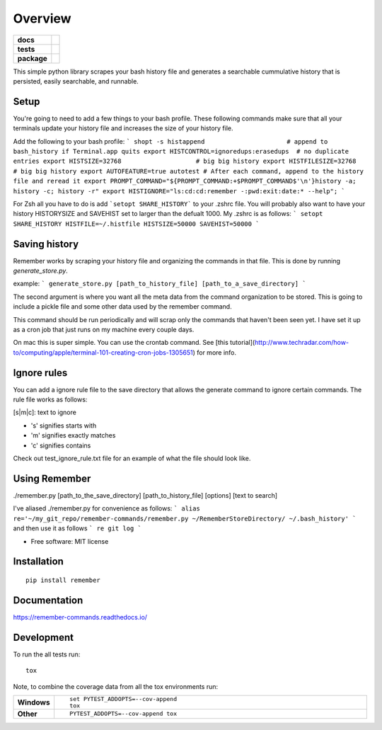 ========
Overview
========

.. start-badges

.. list-table::
    :stub-columns: 1

    * - docs
      - |docs|
    * - tests
      - | |travis| |requires|
        | |codecov|
    * - package
      - | |version| |wheel| |supported-versions| |supported-implementations|
        | |commits-since|

.. |docs| image:: https://readthedocs.org/projects/remember-commands/badge/?style=flat
    :target: https://readthedocs.org/projects/remember-commands
    :alt: Documentation Status

.. |travis| image:: https://travis-ci.org/behroozkhorashadi/remember-commands.svg?branch=master
    :alt: Travis-CI Build Status
    :target: https://travis-ci.org/behroozkhorashadi/remember-commands

.. |requires| image:: https://requires.io/github/behroozkhorashadi/remember-commands/requirements.svg?branch=master
    :alt: Requirements Status
    :target: https://requires.io/github/behroozkhorashadi/remember-commands/requirements/?branch=master

.. |codecov| image:: https://codecov.io/github/behroozkhorashadi/remember-commands/coverage.svg?branch=master
    :alt: Coverage Status
    :target: https://codecov.io/github/behroozkhorashadi/remember-commands

.. |version| image:: https://img.shields.io/pypi/v/remember.svg
    :alt: PyPI Package latest release
    :target: https://pypi.python.org/pypi/remember

.. |commits-since| image:: https://img.shields.io/github/commits-since/behroozkhorashadi/remember-commands/v0.1.0.svg
    :alt: Commits since latest release
    :target: https://github.com/behroozkhorashadi/remember-commands/compare/v0.1.0...master

.. |wheel| image:: https://img.shields.io/pypi/wheel/remember.svg
    :alt: PyPI Wheel
    :target: https://pypi.python.org/pypi/remember

.. |supported-versions| image:: https://img.shields.io/pypi/pyversions/remember.svg
    :alt: Supported versions
    :target: https://pypi.python.org/pypi/remember

.. |supported-implementations| image:: https://img.shields.io/pypi/implementation/remember.svg
    :alt: Supported implementations
    :target: https://pypi.python.org/pypi/remember


.. end-badges

This simple python library scrapes your bash history file and generates a searchable cummulative history that is persisted, easily searchable, and runnable.

Setup
=====
You're going to need to add a few things to your bash profile. These following commands make sure that all your terminals update your history file and increases the size of your history file.

Add the following to your bash profile:
```
shopt -s histappend                      # append to bash_history if Terminal.app quits
export HISTCONTROL=ignoredups:erasedups  # no duplicate entries
export HISTSIZE=32768                    # big big history
export HISTFILESIZE=32768                # big big history
export AUTOFEATURE=true autotest
# After each command, append to the history file and reread it
export PROMPT_COMMAND="${PROMPT_COMMAND:+$PROMPT_COMMAND$'\n'}history -a; history -c; history -r"
export HISTIGNORE="ls:cd:cd:remember -:pwd:exit:date:* --help";
```

For Zsh all you have to do is add ```setopt SHARE_HISTORY``` to your .zshrc file.
You will probably also want to have your history HISTORYSIZE and SAVEHIST set to larger than the defualt 1000. My .zshrc is as follows:
```
setopt SHARE_HISTORY
HISTFILE=~/.histfile
HISTSIZE=50000
SAVEHIST=50000
```

Saving history
==============
Remember works by scraping your history file and organizing the commands in that file. This is done by running *generate_store.py*.

example:
```
generate_store.py [path_to_history_file] [path_to_a_save_directory]
```

The second argument is where you want all the meta data from the command organization to be stored. This is going to include a pickle file and some other data used by the remember command.

This command should be run periodically and will scrap only the commands that haven't been seen yet. I have set it up as a cron job that just runs on my machine every couple days.

On mac this is super simple. You can use the crontab command. See [this tutorial](http://www.techradar.com/how-to/computing/apple/terminal-101-creating-cron-jobs-1305651) for
more info.

Ignore rules
============
You can add a ignore rule file to the save directory that allows the generate command to ignore certain commands. The rule file works as follows:

[s|m|c]\: text to ignore

- 's' signifies starts with
- 'm' signifies exactly matches
- 'c' signifies contains

Check out test_ignore_rule.txt file for an example of what the file should look like.


Using Remember
==============
./remember.py [path_to_the_save_directory] [path_to_history_file] [options] [text to search]

I've aliased ./remember.py for convenience as follows:
```
alias re='~/my_git_repo/remember-commands/remember.py ~/RememberStoreDirectory/ ~/.bash_history'
```
and then use it as follows
```
re git log
```



* Free software: MIT license

Installation
============

::

    pip install remember

Documentation
=============

https://remember-commands.readthedocs.io/

Development
===========

To run the all tests run::

    tox

Note, to combine the coverage data from all the tox environments run:

.. list-table::
    :widths: 10 90
    :stub-columns: 1

    - - Windows
      - ::

            set PYTEST_ADDOPTS=--cov-append
            tox

    - - Other
      - ::

            PYTEST_ADDOPTS=--cov-append tox
